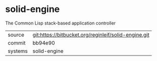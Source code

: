 * solid-engine

The Common Lisp stack-based application controller

|---------+------------------------------------------------------|
| source  | git:https://bitbucket.org/reginleif/solid-engine.git |
| commit  | bb94e90                                              |
| systems | solid-engine                                         |
|---------+------------------------------------------------------|
